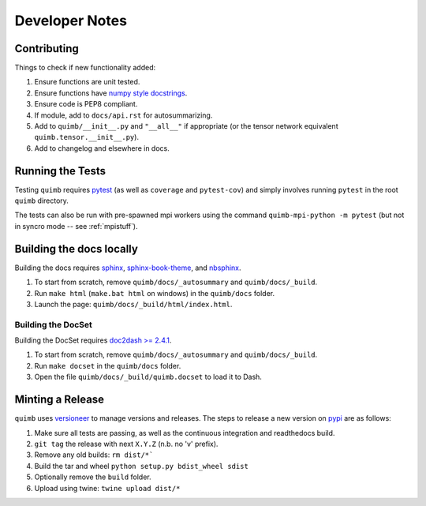 ###############
Developer Notes
###############


Contributing
============

Things to check if new functionality added:

1. Ensure functions are unit tested.
2. Ensure functions have `numpy style docstrings <http://sphinxcontrib-napoleon.readthedocs.io/en/latest/example_numpy.html>`_.
3. Ensure code is PEP8 compliant.
4. If module, add to ``docs/api.rst`` for autosummarizing.
5. Add to ``quimb/__init__.py`` and ``"__all__"`` if appropriate (or the
   tensor network equivalent ``quimb.tensor.__init__.py``).
6. Add to changelog and elsewhere in docs.


Running the Tests
=================

Testing ``quimb`` requires `pytest <https://docs.pytest.org/en/latest/index.html>`_ (as well as ``coverage`` and ``pytest-cov``) and simply involves running ``pytest`` in the root ``quimb`` directory.

The tests can also be run with pre-spawned mpi workers using the command ``quimb-mpi-python -m pytest`` (but not in syncro mode -- see :ref:`mpistuff`).


Building the docs locally
=========================

Building the docs requires `sphinx <http://www.sphinx-doc.org/en/stable/>`_, `sphinx-book-theme <https://github.com/executablebooks/sphinx-book-theme>`_, and `nbsphinx <https://nbsphinx.readthedocs.io>`_.

1. To start from scratch, remove ``quimb/docs/_autosummary`` and ``quimb/docs/_build``.
2. Run ``make html`` (``make.bat html`` on windows) in the ``quimb/docs`` folder.
3. Launch the page: ``quimb/docs/_build/html/index.html``.

Building the DocSet
-------------------

Building the DocSet requires `doc2dash >= 2.4.1 <https://github.com/hynek/doc2dash>`_.

1. To start from scratch, remove ``quimb/docs/_autosummary`` and ``quimb/docs/_build``.
2. Run ``make docset`` in the ``quimb/docs`` folder.
3. Open the file ``quimb/docs/_build/quimb.docset`` to load it to Dash.


Minting a Release
=================

``quimb`` uses `versioneer <https://github.com/warner/python-versioneer>`_
to manage versions and releases. The steps to release a new version
on `pypi <https://pypi.org>`_  are as follows:

1. Make sure all tests are passing, as well as the continuous integration
   and readthedocs build.
2. ``git tag`` the release with next ``X.Y.Z`` (n.b. no 'v' prefix).
3. Remove any old builds: ``rm dist/*```
4. Build the tar and wheel ``python setup.py bdist_wheel sdist``
5. Optionally remove the ``build`` folder.
6. Upload using twine: ``twine upload dist/*``
